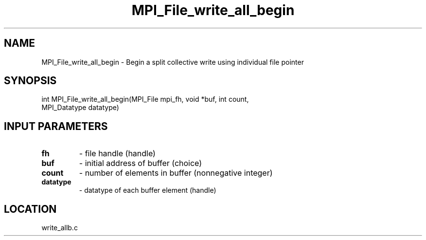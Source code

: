 .TH MPI_File_write_all_begin 3 "1/30/2007" " " "MPI"
.SH NAME
MPI_File_write_all_begin \-  Begin a split collective write using individual file pointer 
.SH SYNOPSIS
.nf
int MPI_File_write_all_begin(MPI_File mpi_fh, void *buf, int count, 
                           MPI_Datatype datatype)
.fi
.SH INPUT PARAMETERS
.PD 0
.TP
.B fh 
- file handle (handle)
.PD 1
.PD 0
.TP
.B buf 
- initial address of buffer (choice)
.PD 1
.PD 0
.TP
.B count 
- number of elements in buffer (nonnegative integer)
.PD 1
.PD 0
.TP
.B datatype 
- datatype of each buffer element (handle)
.PD 1

.SH LOCATION
write_allb.c
